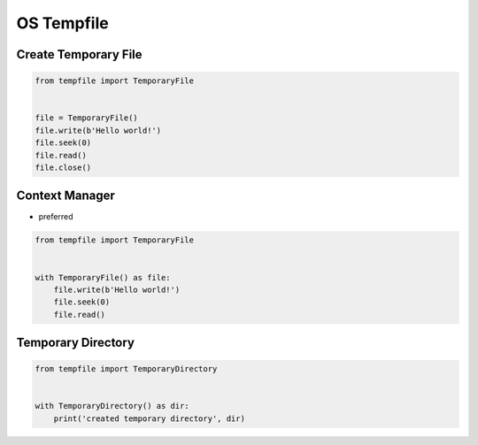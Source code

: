 OS Tempfile
===========


Create Temporary File
---------------------
.. code-block:: python

    from tempfile import TemporaryFile


    file = TemporaryFile()
    file.write(b'Hello world!')
    file.seek(0)
    file.read()
    file.close()


Context Manager
---------------
* preferred

.. code-block:: python

    from tempfile import TemporaryFile


    with TemporaryFile() as file:
        file.write(b'Hello world!')
        file.seek(0)
        file.read()


Temporary Directory
-------------------
.. code-block:: python

    from tempfile import TemporaryDirectory


    with TemporaryDirectory() as dir:
        print('created temporary directory', dir)
